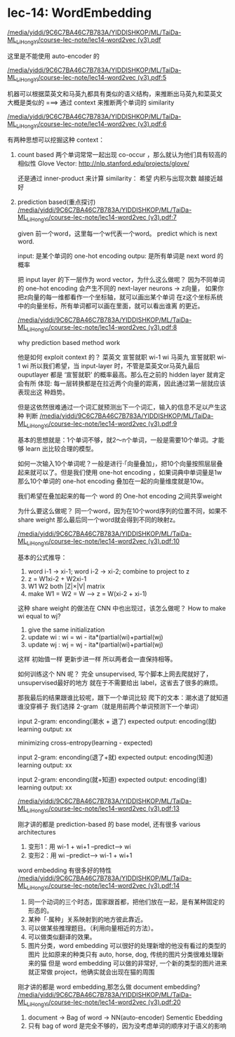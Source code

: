 * lec-14: WordEmbedding
:Reference:
[[docview:/media/yiddi/9C6C7BA46C7B783A/YIDDISHKOP/ML/TaiDa-ML_LiHongYi/course-lec-note/lec14-word2vec%20(v3).pdf::2][/media/yiddi/9C6C7BA46C7B783A/YIDDISHKOP/ML/TaiDa-ML_LiHongYi/course-lec-note/lec14-word2vec (v3).pdf]]
:END:

这里是不能使用 auto-encoder 的

[[docview:/media/yiddi/9C6C7BA46C7B783A/YIDDISHKOP/ML/TaiDa-ML_LiHongYi/course-lec-note/lec14-word2vec%20(v3).pdf::5][/media/yiddi/9C6C7BA46C7B783A/YIDDISHKOP/ML/TaiDa-ML_LiHongYi/course-lec-note/lec14-word2vec (v3).pdf:5]]

机器可以根据菜英文和马英九都具有类似的语义结构，来推断出马英九和菜英文
大概是类似的 ===> 通过 context 来推断两个单词的 similarity

[[docview:/media/yiddi/9C6C7BA46C7B783A/YIDDISHKOP/ML/TaiDa-ML_LiHongYi/course-lec-note/lec14-word2vec%20(v3).pdf::6][/media/yiddi/9C6C7BA46C7B783A/YIDDISHKOP/ML/TaiDa-ML_LiHongYi/course-lec-note/lec14-word2vec (v3).pdf:6]]

有两种思想可以挖掘这种 context：
1. count based
   两个单词常常一起出现 co-occur ，那么就认为他们具有较高的相似性
   Glove Vector:
   http://nlp.stanford.edu/projects/glove/

   还是通过 inner-product 来计算 similarity：
   希望 内积与出现次数 越接近越好

2. prediction based(重点探讨)
   [[docview:/media/yiddi/9C6C7BA46C7B783A/YIDDISHKOP/ML/TaiDa-ML_LiHongYi/course-lec-note/lec14-word2vec%20(v3).pdf::7][/media/yiddi/9C6C7BA46C7B783A/YIDDISHKOP/ML/TaiDa-ML_LiHongYi/course-lec-note/lec14-word2vec (v3).pdf:7]]

   given 前一个word，这里每一个w代表一个word。
   predict which is next word.

   input: 是某个单词的 one-hot encoding
   outpu: 是所有单词是 next word 的概率

   把 input layer 的下一层作为 word vector，为什么这么做呢？
   因为不同单词的 one-hot encoding 会产生不同的 next-layer neurons
   -> z向量， 如果你把z向量的每一维都看作一个坐标轴，就可以画出某个单词
   在z这个坐标系统中的向量坐标，所有单词都可以画在里面，就可以看出谁离
   的更近。

   [[docview:/media/yiddi/9C6C7BA46C7B783A/YIDDISHKOP/ML/TaiDa-ML_LiHongYi/course-lec-note/lec14-word2vec%20(v3).pdf::7][/media/yiddi/9C6C7BA46C7B783A/YIDDISHKOP/ML/TaiDa-ML_LiHongYi/course-lec-note/lec14-word2vec (v3).pdf:8]]

   why prediction based method work

   他是如何 exploit context 的？
   菜英文 宣誓就职
    wi-1  wi
   马英九 宣誓就职
    wi-1  wi
   所以我们希望，当 input-layer 时，不管是菜英文or马英九最后 ouputlayer
   都是 ‘宣誓就职’ 的概率最高。那么在之前的 hidden layer 就肯定会有所
   体现: 每一层转换都是在拉近两个向量的距离，因此通过第一层就应该表现出这
   种趋势。

   但是这依然很难通过一个词汇就预测出下一个词汇，输入的信息不足以产生这种
   判断
   [[docview:/media/yiddi/9C6C7BA46C7B783A/YIDDISHKOP/ML/TaiDa-ML_LiHongYi/course-lec-note/lec14-word2vec%20(v3).pdf::9][/media/yiddi/9C6C7BA46C7B783A/YIDDISHKOP/ML/TaiDa-ML_LiHongYi/course-lec-note/lec14-word2vec (v3).pdf:9]]

   基本的思想就是：1个单词不够，就2～n个单词，一般是需要10个单词。才能够
   learn 出比较合理的模型。

   如何一次输入10个单词呢？一般是进行·「向量叠加」，把10个向量按照层层叠
   起来就可以了。但是我们使用 one-hot encoding ，如果词典中单词量是1w
   那么10个单词的 one-hot encoding 叠加在一起的向量维度就是10w。

   我们希望在叠加起来的每一个 word 的 One-hot encoding 之间共享weight

   为什么要这么做呢？
   同一个word，因为在10个word序列的位置不同，如果不 share weight
   那么最后同一个word就会得到不同的映射z。

   [[docview:/media/yiddi/9C6C7BA46C7B783A/YIDDISHKOP/ML/TaiDa-ML_LiHongYi/course-lec-note/lec14-word2vec%20(v3).pdf::10][/media/yiddi/9C6C7BA46C7B783A/YIDDISHKOP/ML/TaiDa-ML_LiHongYi/course-lec-note/lec14-word2vec (v3).pdf:10]]

   基本的公式推导：
   1. word i-1 -> xi-1; word i-2 -> xi-2; combine to project to z
   2. z = W1xi-2 + W2xi-1
   3. W1 W2 both |Z|×|V| matrix
   4. make W1 = W2 = W  --> z = W(xi-2 + xi-1)

   这种 share weight 的做法在 CNN 中也出现过，该怎么做呢？
   How to make wi equal to wj?
   1. give the same initialization
   2. update wi : wi = wi - ita*(partial(wi)+partial(wj)
   3. update wj : wj = wj - ita*(partial(wi)+partial(wj)
   这样 初始值一样 更新步进一样 所以两者会一直保持相等。


   如何训练这个 NN 呢？
   完全 unsupervised, 写个脚本上网去爬就好了，unsupervised最好的地方
   就在于不需要给出 label，这省去了很多的麻烦。

   那我最后的结果跟谁比较呢，跟下一个单词比较
   爬下的文本：潮水退了就知道谁没穿裤子
   我们选择 2-gram（就是用前两个单词预测下一个单词）

   input 2-gram: enconding(潮水 + 退了)
   expected output: encoding(就)
   learning output: xx

   minimizing cross-entropy(learning - expected)

   input 2-gram: enconding(退了+就)
   expected output: encoding(知道)
   learning output: xx

   input 2-gram: enconding(就+知道)
   expected output: encoding(谁)
   learning output: xx

   [[docview:/media/yiddi/9C6C7BA46C7B783A/YIDDISHKOP/ML/TaiDa-ML_LiHongYi/course-lec-note/lec14-word2vec%20(v3).pdf::13][/media/yiddi/9C6C7BA46C7B783A/YIDDISHKOP/ML/TaiDa-ML_LiHongYi/course-lec-note/lec14-word2vec (v3).pdf:13]]

   刚才讲的都是 prediction-based 的 base model, 还有很多 various architectures

   1. 变形1：用 wi-1 + wi+1 --predict--> wi
   2. 变形2：用 wi --predict--> wi-1 + wi+1

   word embedding 有很多好的特性
   [[docview:/media/yiddi/9C6C7BA46C7B783A/YIDDISHKOP/ML/TaiDa-ML_LiHongYi/course-lec-note/lec14-word2vec%20(v3).pdf::14][/media/yiddi/9C6C7BA46C7B783A/YIDDISHKOP/ML/TaiDa-ML_LiHongYi/course-lec-note/lec14-word2vec (v3).pdf:14]]

   1. 同一个动词的三个时态，国家跟首都，把他们放在一起，是有某种固定的形态的。
   2. 某种「·属种」关系映射到的地方彼此靠近。
   3. 可以做某些推理题目。（利用向量相近的方法）。
   4. 可以做类似翻译的效果。
   5. 图片分类，word embedding 可以很好的处理新增的他没有看过的类型的图片
      比如原来的种类只有 auto, horse, dog, 传统的图片分类很难处理新来的猫
      但是 word embedding 可以做的非常好, 一个新的类型的图片进来就正常做
      project，他确实就会出现在猫的周围


   刚才讲的都是 word embedding,那怎么做 document embedding?
   [[docview:/media/yiddi/9C6C7BA46C7B783A/YIDDISHKOP/ML/TaiDa-ML_LiHongYi/course-lec-note/lec14-word2vec%20(v3).pdf::20][/media/yiddi/9C6C7BA46C7B783A/YIDDISHKOP/ML/TaiDa-ML_LiHongYi/course-lec-note/lec14-word2vec (v3).pdf:20]]

   1. document -> Bag of word -> NN(auto-encoder) Sementic Ebedding
   2. 只有 bag of word 是完全不够的，因为没考虑单词的顺序对于语义的影响
